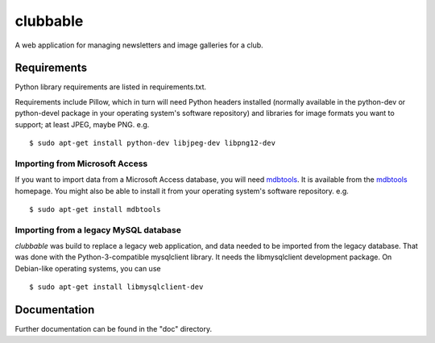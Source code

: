 clubbable
=========

A web application for managing newsletters and image galleries for a club.

Requirements
------------

Python library requirements are listed in requirements.txt.

Requirements include Pillow, which in turn will need Python headers installed
(normally available in the python-dev or python-devel package in your operating
system's software repository) and libraries for image formats you want to
support; at least JPEG, maybe PNG. e.g. ::

    $ sudo apt-get install python-dev libjpeg-dev libpng12-dev


Importing from Microsoft Access
^^^^^^^^^^^^^^^^^^^^^^^^^^^^^^^

If you want to import data from a Microsoft Access database, you will need
mdbtools_. It is available from the mdbtools_ homepage. You might also be able
to install it from your operating system's software repository. e.g. ::

    $ sudo apt-get install mdbtools


Importing from a legacy MySQL database
^^^^^^^^^^^^^^^^^^^^^^^^^^^^^^^^^^^^^^

*clubbable* was build to replace a legacy web application, and data needed to
be imported from the legacy database. That was done with the
Python-3-compatible mysqlclient library. It needs the libmysqlclient
development package. On Debian-like operating systems, you can use ::

    $ sudo apt-get install libmysqlclient-dev


Documentation
-------------

Further documentation can be found in the "doc" directory.


.. _mdbtools: http://mdbtools.sourceforge.net/
